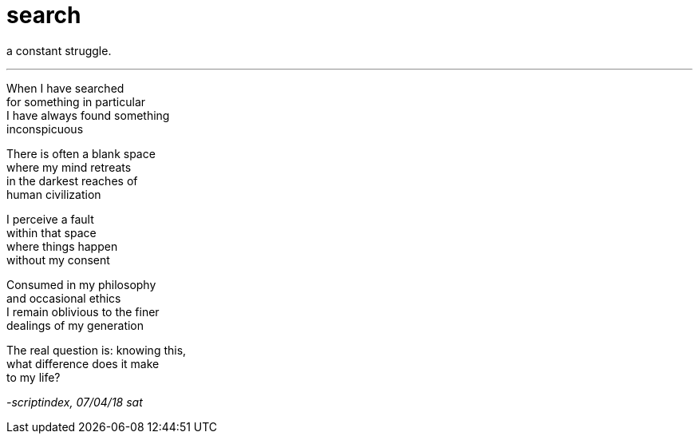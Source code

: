 = search
:hp-tags: poetry
:published-at: 2018-04-07

a constant struggle.

---

When I have searched +
for something in particular +
I have always found something +
inconspicuous +

There is often a blank space +
where my mind retreats +
in the darkest reaches of +
human civilization +

I perceive a fault +
within that space +
where things happen +
without my consent +

Consumed in my philosophy +
and occasional ethics +
I remain oblivious to the finer +
dealings of my generation +

The real question is: knowing this, +
what difference does it make +
to my life?

_-scriptindex, 07/04/18 sat_